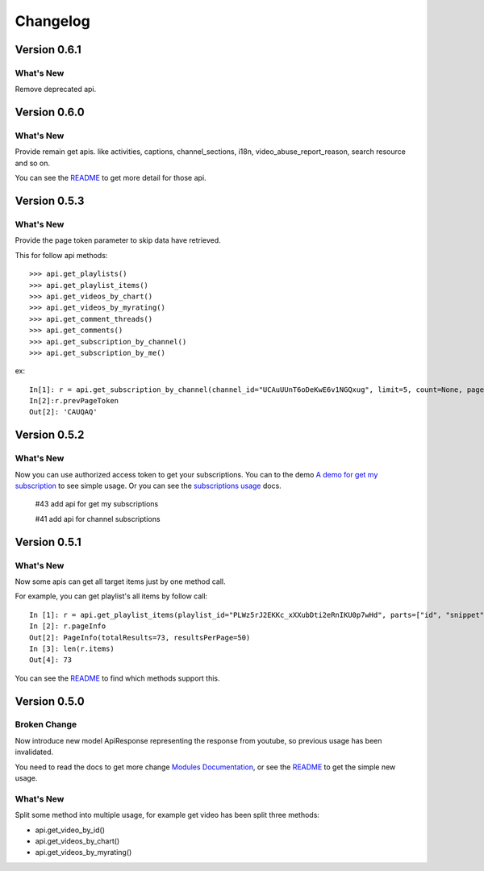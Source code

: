 Changelog
---------

Version 0.6.1
=============

What's New
++++++++++

Remove deprecated api.


Version 0.6.0
=============

What's New
++++++++++

Provide remain get apis. like activities, captions, channel_sections, i18n, video_abuse_report_reason, search resource and so on.

You can see the `README`_ to get more detail for those api.


Version 0.5.3
=============

What's New
++++++++++

Provide the page token parameter to skip data have retrieved.

This for follow api methods::

    >>> api.get_playlists()
    >>> api.get_playlist_items()
    >>> api.get_videos_by_chart()
    >>> api.get_videos_by_myrating()
    >>> api.get_comment_threads()
    >>> api.get_comments()
    >>> api.get_subscription_by_channel()
    >>> api.get_subscription_by_me()

ex::

    In[1]: r = api.get_subscription_by_channel(channel_id="UCAuUUnT6oDeKwE6v1NGQxug", limit=5, count=None, page_token="CAUQAA")
    In[2]:r.prevPageToken
    Out[2]: 'CAUQAQ'


Version 0.5.2
=============

What's New
++++++++++
Now you can use authorized access token to get your subscriptions.
You can to the demo `A demo for get my subscription <examples/subscription.py>`_ to see simple usage.
Or you can see the `subscriptions usage <README.rst#subscriptions>`_ docs.

    #43 add api for get my subscriptions

    #41 add api for channel subscriptions



Version 0.5.1
=============

What's New
++++++++++

Now some apis can get all target items just by one method call.

For example, you can get playlist's all items by follow call::

    In [1]: r = api.get_playlist_items(playlist_id="PLWz5rJ2EKKc_xXXubDti2eRnIKU0p7wHd", parts=["id", "snippet"], count=None)
    In [2]: r.pageInfo
    Out[2]: PageInfo(totalResults=73, resultsPerPage=50)
    In [3]: len(r.items)
    Out[4]: 73

You can see the `README`_ to find which methods support this.

Version 0.5.0
=============

Broken Change
+++++++++++++

Now introduce new model ApiResponse representing the response from youtube, so previous usage has been invalidated.

You need to read the docs to get more change `Modules Documentation <https://python-youtube.readthedocs.io/en/latest/pyyoutube.html#module-pyyoutube.api>`_,
or see the `README`_ to get the simple new usage.

What's New
++++++++++

Split some method into multiple usage, for example get video has been split three methods:

* api.get_video_by_id()
* api.get_videos_by_chart()
* api.get_videos_by_myrating()

.. _README: README.rst
